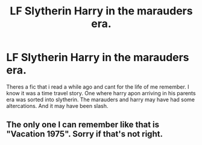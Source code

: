 #+TITLE: LF Slytherin Harry in the marauders era.

* LF Slytherin Harry in the marauders era.
:PROPERTIES:
:Author: mother_baz
:Score: 6
:DateUnix: 1536821214.0
:DateShort: 2018-Sep-13
:FlairText: Fic Search
:END:
Theres a fic that i read a while ago and cant for the life of me remember. I know it was a time travel story. One where harry apon arriving in his parents era was sorted into slytherin. The marauders and harry may have had some altercations. And it may have been slash.


** The only one I can remember like that is "Vacation 1975". Sorry if that's not right.
:PROPERTIES:
:Author: Screwballbraine
:Score: 2
:DateUnix: 1536840456.0
:DateShort: 2018-Sep-13
:END:
